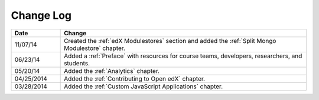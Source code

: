 
**********
Change Log
**********


.. list-table::
   :widths: 15 75
   :header-rows: 1

   * - Date
     - Change
   * - 11/07/14
     - Created the :ref:`edX Modulestores` section and added the :ref:`Split
       Mongo Modulestore` chapter.
   * - 06/23/14
     - Added a :ref:`Preface` with resources for course teams, developers, researchers, and students. 
   * - 05/20/14
     - Added the :ref:`Analytics` chapter.
   * - 04/25/2014
     - Added the :ref:`Contributing to Open edX` chapter.
   * - 03/28/2014
     - Added the :ref:`Custom JavaScript Applications` chapter.
   

